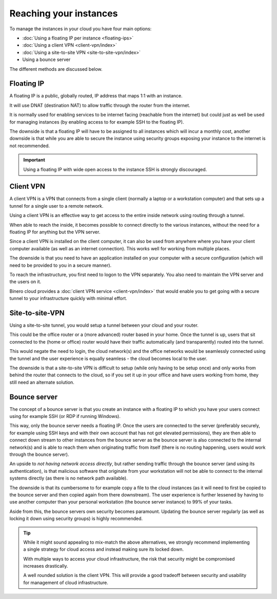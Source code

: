 =======================
Reaching your instances
=======================

To manage the instances in your cloud you have four main options:

- :doc:`Using a floating IP per instance <floating-ips>`

- :doc:`Using a client VPN <client-vpn/index>`

- :doc:`Using a site-to-site VPN <site-to-site-vpn/index>`

- Using a bounce server

The different methods are discussed below. 

Floating IP
-----------

A floating IP is a public, globally routed, IP address that maps 1:1 with an instance.

It will use DNAT (destination NAT) to allow traffic through the router from the internet.

It is normally used for enabling services to be internet facing (reachable from the internet)
but could just as well be used for managing instances (by enabling access to for example SSH
to the floating IP).

The downside is that a floating IP will have to be assigned to all instances which will incur a
monthly cost, another downside is that while you are able to secure the instance using security
groups exposing your instance to the internet is not recommended.

.. important::

   Using a floating IP with wide open access to the instance SSH is strongly discouraged. 

Client VPN
----------

A client VPN is a VPN that connects from a single client (normally a laptop or a workstation computer)
and that sets up a tunnel for a single user to a remote network.

Using a client VPN is an effective way to get access to the entire inside network using routing through
a tunnel.

When able to reach the inside, it becomes possible to connect directly to the various instances, without
the need for a floating IP for anything but the VPN server.

Since a client VPN is installed on the client computer, it can also be used from anywhere where you have
your client computer available (as well as an internet connection). This works well for working from
multiple places.

The downside is that you need to have an application installed on your computer with a secure configuration
(which will need to be provided to you in a secure manner).

To reach the infrastructure, you first need to logon to the VPN separately. You also need to maintain the
VPN server and the users on it.

Binero cloud provides a :doc:`client VPN service <client-vpn/index>` that would enable you to get going with
a secure tunnel to your infrastructure quickly with minimal effort. 

Site-to-site-VPN
----------------

Using a site-to-site tunnel, you would setup a tunnel between your cloud and your router.

This could be the office router or a (more advanced) router based in your home. Once the tunnel is up, users
that sit connected to the (home or office) router would have their traffic automatically (and transparently)
routed into the tunnel.

This would negate the need to login, the cloud network(s) and the office networks would be seamlessly
connected using the tunnel and the user experience is equally seamless - the cloud becomes local to the
user.

The downside is that a site-to-site VPN is difficult to setup (while only having to be setup once) and only
works from behind the router that connects to the cloud, so if you set it up in your office and have users
working from home, they still need an alternate solution. 

Bounce server
-------------

The concept of a bounce server is that you create an instance with a floating IP to which you have your users
connect using for example SSH (or RDP if running Windows).

This way, only the bounce server needs a floating IP. Once the users are connected to the server (preferably
securely, for example using SSH keys and with their own account that has not got elevated permissions), they are
then able to connect down stream to other instances from the bounce server as the bounce server is also connected
to the internal network(s) and is able to reach them when originating traffic from itself (there is no routing happening,
users would work through the bounce server).

An upside to *not having network access directly*, but rather sending traffic through the bounce server (and using its
authentication), is that malicious software that originate from your workstation will not be able to connect to the internal
systems directly (as there is no network path available). 

The downside is that its cumbersome to for example copy a file to the cloud instances (as it will need to first be copied
to the bounce server and then copied again from there downstream). The user experience is further lessened by having to use
another computer than your personal workstation (the bounce server instance) to 99% of your tasks.

Aside from this, the bounce servers own security becomes paramount. Updating the bounce server regularly (as well
as locking it down using security groups) is highly recommended. 

.. tip::

   While it might sound appealing to mix-match the above alternatives, we strongly recommend implementing a single
   strategy for cloud access and instead making sure its locked down.

   With multiple ways to access your cloud infrastructure, the risk that security might be compromised increases
   drastically.

   A well rounded solution is the client VPN. This will provide a good tradeoff between security and usability
   for management of cloud infrastructure. 

..  seealso::

    - :doc:`/networking/router/index`
    - :doc:`/networking/floating-ips`
    - :doc:`/networking/client-vpn/index`
    - :doc:`/networking/site-to-site-vpn/index`
